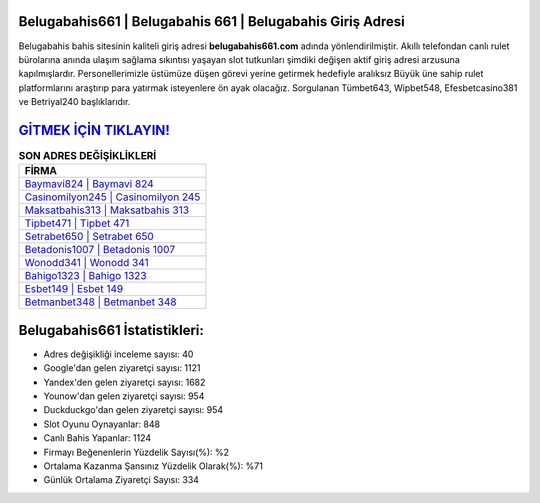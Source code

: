 ﻿Belugabahis661 | Belugabahis 661 | Belugabahis Giriş Adresi
===================================

.. image:: images/belugabahis-giris.jpg
   :width: 600
   
Belugabahis bahis sitesinin kaliteli giriş adresi **belugabahis661.com** adında yönlendirilmiştir. Akıllı telefondan canlı rulet bürolarına anında ulaşım sağlama sıkıntısı yaşayan slot tutkunları şimdiki değişen aktif giriş adresi arzusuna kapılmışlardır. Personellerimizle üstümüze düşen görevi yerine getirmek hedefiyle aralıksız Büyük üne sahip  rulet platformlarını araştırıp para yatırmak isteyenlere ön ayak olacağız. Sorgulanan Tümbet643, Wipbet548, Efesbetcasino381 ve Betriyal240 başlıklarıdır.

`GİTMEK İÇİN TIKLAYIN! <https://uclck.me/gonow>`_
==============

.. list-table:: **SON ADRES DEĞİŞİKLİKLERİ**
   :widths: 100
   :header-rows: 1

   * - FİRMA
   * - `Baymavi824 | Baymavi 824 <baymavi824-baymavi-824-baymavi-giris-adresi.html>`_
   * - `Casinomilyon245 | Casinomilyon 245 <casinomilyon245-casinomilyon-245-casinomilyon-giris-adresi.html>`_
   * - `Maksatbahis313 | Maksatbahis 313 <maksatbahis313-maksatbahis-313-maksatbahis-giris-adresi.html>`_	 
   * - `Tipbet471 | Tipbet 471 <tipbet471-tipbet-471-tipbet-giris-adresi.html>`_	 
   * - `Setrabet650 | Setrabet 650 <setrabet650-setrabet-650-setrabet-giris-adresi.html>`_ 
   * - `Betadonis1007 | Betadonis 1007 <betadonis1007-betadonis-1007-betadonis-giris-adresi.html>`_
   * - `Wonodd341 | Wonodd 341 <wonodd341-wonodd-341-wonodd-giris-adresi.html>`_	 
   * - `Bahigo1323 | Bahigo 1323 <bahigo1323-bahigo-1323-bahigo-giris-adresi.html>`_
   * - `Esbet149 | Esbet 149 <esbet149-esbet-149-esbet-giris-adresi.html>`_
   * - `Betmanbet348 | Betmanbet 348 <betmanbet348-betmanbet-348-betmanbet-giris-adresi.html>`_
	 
Belugabahis661 İstatistikleri:
===================================	 
* Adres değişikliği inceleme sayısı: 40
* Google'dan gelen ziyaretçi sayısı: 1121
* Yandex'den gelen ziyaretçi sayısı: 1682
* Younow'dan gelen ziyaretçi sayısı: 954
* Duckduckgo'dan gelen ziyaretçi sayısı: 954
* Slot Oyunu Oynayanlar: 848
* Canlı Bahis Yapanlar: 1124
* Firmayı Beğenenlerin Yüzdelik Sayısı(%): %2
* Ortalama Kazanma Şansınız Yüzdelik Olarak(%): %71
* Günlük Ortalama Ziyaretçi Sayısı: 334
